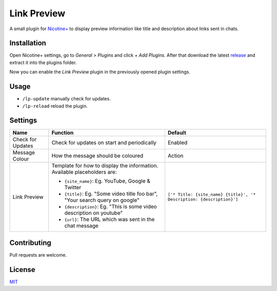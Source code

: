 Link Preview
============

A small plugin for `Nicotine+`_ to display preview information like
title and description about links sent in chats.


Installation
------------

Open Nicotine+ settings, go to *General > Plugins* and click *+ Add
Plugins*. After that download the latest `release`_ and extract it into
the plugins folder.

Now you can enable the *Link Preview* plugin in the previously
opened plugin settings.


Usage
-----

- ``/lp-update`` manually check for updates.
- ``/lp-reload`` reload the plugin.


Settings
--------

+---------------------+-----------------------------------------------------------------------------------------+----------------------------------------------------------------------+
| Name                | Function                                                                                | Default                                                              |
+=====================+=========================================================================================+======================================================================+
| Check for Updates   | Check for updates on start and periodically                                             | Enabled                                                              |
+---------------------+-----------------------------------------------------------------------------------------+----------------------------------------------------------------------+
| Message Colour      | How the message should be coloured                                                      | Action                                                               |
+---------------------+-----------------------------------------------------------------------------------------+----------------------------------------------------------------------+
| Link Preview        | Template for how to display the information. Available placeholders are:                | ``['* Title: {site_name} {title}', '* Description: {description}']`` |
|                     |                                                                                         |                                                                      |
|                     | - ``{site_name}``: Eg. YouTube, Google & Twitter                                        |                                                                      |
|                     | - ``{title}``: Eg. "Some video title foo bar", "Your search query on google"            |                                                                      |
|                     | - ``{description}``: Eg. "This is some video description on youtube"                    |                                                                      |
|                     | - ``{url}``: The URL which was sent in the chat message                                 |                                                                      |
+---------------------+-----------------------------------------------------------------------------------------+----------------------------------------------------------------------+


Contributing
------------

Pull requests are welcome.


License
-------

`MIT`_

.. _Nicotine+: https://nicotine-plus.github.io/nicotine-plus/
.. _release: https://github.com/Nachtalb/link_preview/releases/latest
.. _MIT: https://github.com/Nachtalb/link_preview/blob/master/LICENSE
